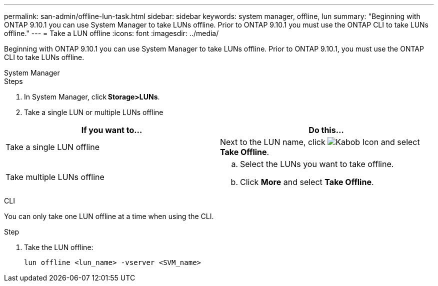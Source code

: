 ---
permalink: san-admin/offline-lun-task.html
sidebar: sidebar
keywords: system manager, offline, lun
summary: "Beginning with ONTAP 9.10.1 you can use System Manager to take LUNs offline. Prior to ONTAP 9.10.1 you must use the ONTAP CLI to take LUNs offline."
---
= Take a LUN offline
:icons: font
:imagesdir: ../media/

[.lead]
Beginning with ONTAP 9.10.1 you can use System Manager to take LUNs offline. Prior to ONTAP 9.10.1, you must use the ONTAP CLI to take LUNs offline.

// start tabbed area

[role="tabbed-block"]
====
.System Manager
--

.Steps

. In System Manager, click *Storage>LUNs*.
. Take a single LUN or multiple LUNs offline

[cols=2, options="header"]
|===

a| If you want to…
a| Do this…

a| Take a single LUN offline
a| Next to the LUN name, click image:icon_kabob.gif[Kabob Icon]  and select *Take Offline*.

a| Take multiple LUNs offline
a|
.. Select the LUNs you want to take offline.
.. Click *More* and select *Take Offline*.
|===

--
.CLI
--
You can only take one LUN offline at a time when using the CLI.

.Step

. Take the LUN offline: 
+
[source,cli]
----
lun offline <lun_name> -vserver <SVM_name>
----
--
====
// end tabbed area

// 28 OCT 2021, Jira IE-435
// 08 DEC 2021, BURT 1430515
